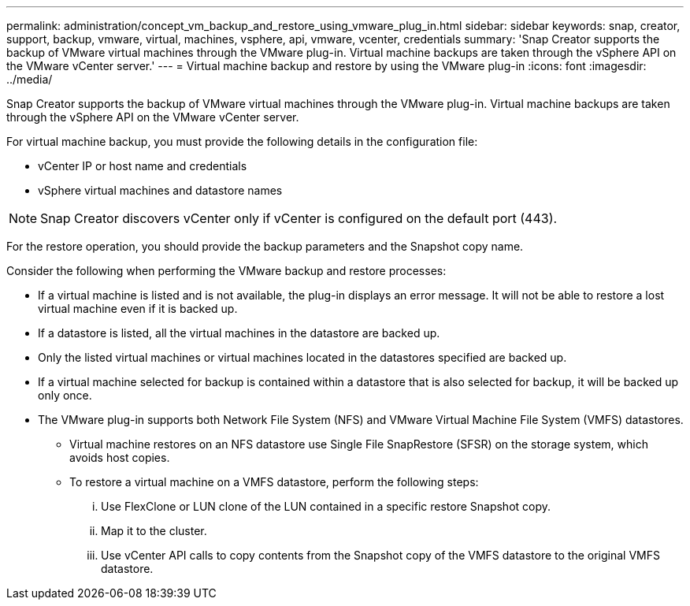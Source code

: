 ---
permalink: administration/concept_vm_backup_and_restore_using_vmware_plug_in.html
sidebar: sidebar
keywords: snap, creator, support, backup, vmware, virtual, machines, vsphere, api, vmware, vcenter, credentials
summary: 'Snap Creator supports the backup of VMware virtual machines through the VMware plug-in. Virtual machine backups are taken through the vSphere API on the VMware vCenter server.'
---
= Virtual machine backup and restore by using the VMware plug-in
:icons: font
:imagesdir: ../media/

[.lead]
Snap Creator supports the backup of VMware virtual machines through the VMware plug-in. Virtual machine backups are taken through the vSphere API on the VMware vCenter server.

For virtual machine backup, you must provide the following details in the configuration file:

* vCenter IP or host name and credentials
* vSphere virtual machines and datastore names

NOTE: Snap Creator discovers vCenter only if vCenter is configured on the default port (443).

For the restore operation, you should provide the backup parameters and the Snapshot copy name.

Consider the following when performing the VMware backup and restore processes:

* If a virtual machine is listed and is not available, the plug-in displays an error message. It will not be able to restore a lost virtual machine even if it is backed up.
* If a datastore is listed, all the virtual machines in the datastore are backed up.
* Only the listed virtual machines or virtual machines located in the datastores specified are backed up.
* If a virtual machine selected for backup is contained within a datastore that is also selected for backup, it will be backed up only once.
* The VMware plug-in supports both Network File System (NFS) and VMware Virtual Machine File System (VMFS) datastores.
 ** Virtual machine restores on an NFS datastore use Single File SnapRestore (SFSR) on the storage system, which avoids host copies.
 ** To restore a virtual machine on a VMFS datastore, perform the following steps:
  ... Use FlexClone or LUN clone of the LUN contained in a specific restore Snapshot copy.
  ... Map it to the cluster.
  ... Use vCenter API calls to copy contents from the Snapshot copy of the VMFS datastore to the original VMFS datastore.
